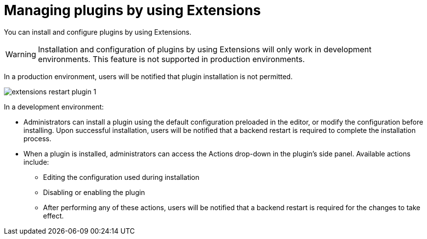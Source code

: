 [id="con-extensions-managing-plugins_{context}"]
= Managing plugins by using Extensions

You can install and configure plugins by using Extensions.

[WARNING]
Installation and configuration of plugins by using Extensions will only work in development environments. This feature is not supported in production environments.

In a production environment, users will be notified that plugin installation is not permitted.

image::rhdh/extensions-restart-plugin-1.png[]

In a development environment: 

* Administrators can install a plugin using the default configuration preloaded in the editor, or modify the configuration before installing. Upon successful installation, users will be notified that a backend restart is required to complete the installation process.
* When a plugin is installed, administrators can access the Actions drop-down in the plugin’s side panel. Available actions include:
** Editing the configuration used during installation
** Disabling or enabling the plugin
** After performing any of these actions, users will be notified that a backend restart is required for the changes to take effect.

////
== RBAC permissions
Users must have the new extensions permissions to access and manage plugin configurations.

When RBAC permission framework is enabled, for non-admin users to access Extensions UI, the role associated with your user should have the following permission policies associated with it. Add the following in your permission policies configuration file:
[source,yaml]
----
p, role:default/team_a, extensions-plugin, read, allow
p, role:default/team_a, extensions-plugin, create, allow
g, user:default/<login-id/user-name>, role:default/team_a

permission:
      enabled: true
      rbac:
        admin:
          users:
          - name: user:default/gerry-forde
        pluginsWithPermission:
        - catalog
        - scaffolder
        - permission
        - extensions
----
////

// .Procedure
// . Navigate to RBAC.
// . Click *Create*.
